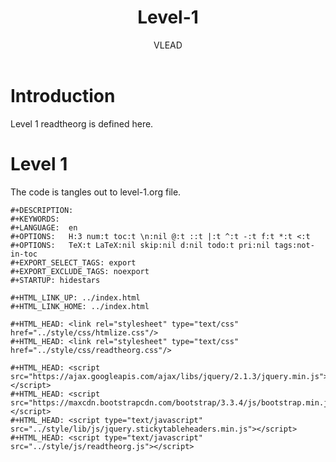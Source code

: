 #+TITLE: Level-1
#+AUTHOR:    VLEAD
#+EMAIL:     engg@virtual-labs.ac.in

* Introduction
  Level 1 readtheorg is defined here.

* Level 1
  The code is tangles out to level-1.org file.

#+BEGIN_SRC make :tangle one-level.css :eval no :noweb yes
#+DESCRIPTION: 
#+KEYWORDS: 
#+LANGUAGE:  en
#+OPTIONS:   H:3 num:t toc:t \n:nil @:t ::t |:t ^:t -:t f:t *:t <:t
#+OPTIONS:   TeX:t LaTeX:nil skip:nil d:nil todo:t pri:nil tags:not-in-toc
#+EXPORT_SELECT_TAGS: export
#+EXPORT_EXCLUDE_TAGS: noexport
#+STARTUP: hidestars

#+HTML_LINK_UP: ../index.html
#+HTML_LINK_HOME: ../index.html

#+HTML_HEAD: <link rel="stylesheet" type="text/css" href="../style/css/htmlize.css"/>
#+HTML_HEAD: <link rel="stylesheet" type="text/css" href="../style/css/readtheorg.css"/>

#+HTML_HEAD: <script src="https://ajax.googleapis.com/ajax/libs/jquery/2.1.3/jquery.min.js"></script>
#+HTML_HEAD: <script src="https://maxcdn.bootstrapcdn.com/bootstrap/3.3.4/js/bootstrap.min.js"></script>
#+HTML_HEAD: <script type="text/javascript" src="../style/lib/js/jquery.stickytableheaders.min.js"></script>
#+HTML_HEAD: <script type="text/javascript" src="../style/js/readtheorg.js"></script>



#+END_SRC

